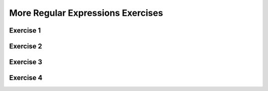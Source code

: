 .. This file is part of the OpenDSA eTextbook project. See
.. http://opendsa.org for more details.
.. Copyright (c) 2012-2020 by the OpenDSA Project Contributors, and
.. distributed under an MIT open source license.

.. avmetadata::
   :author: Mostafa Mohammed
   :requires: Regular Expressions
   :satisfies: 
   :topic: RegEx exercises
   :keyword: Regular Expressions


More Regular Expressions Exercises
==================================

Exercise 1
----------

.. avembed:: AV/OpenFLAP/exercises/FLAssignments/Regular/RegExevenbinary.html pe
   :long_name: Regular Expression construction: even binary numbers
   :keyword: Regular Expressions


Exercise 2
----------

.. avembed:: AV/OpenFLAP/exercises/FLAssignments/Regular/RegExaby3.html pe
   :long_name: Regular Expression construction: a divisible by 3
   :keyword: Regular Expressions


Exercise 3
----------

.. avembed:: AV/OpenFLAP/exercises/FLAssignments/Regular/RegExcb2.html pe
   :long_name: Regular Expression construction: c and b total 2
   :keyword: Regular Expressions

               
Exercise 4
----------

.. avembed:: AV/OpenFLAP/exercises/FLAssignments/Regular/RegExabyb.html pe
   :long_name: Regular Expression construction: mixed a and b
   :keyword: Regular Expressions
